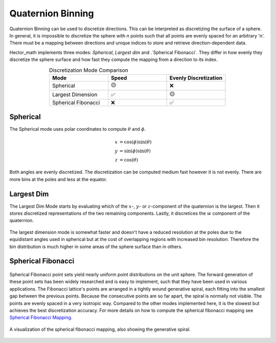 ==================
Quaternion Binning
==================

Quaternion Binning can be used to discretize directions. This can be interpreted as discretizing the surface of a sphere.
In general, it is impossible to discretize the sphere with `n` points such that all points are evenly
spaced for an arbitrary 'n'. There must be a mapping between directions
and unique indices to store and retrieve direction-dependent data.

Hector_math implements three modes: `Spherical`, `Largest dim` and .`Spherical Fibonacci`.
They differ in how evenly they discretize the sphere surface and how fast they compute the mapping from a direction to its index.

.. list-table:: Discretization Mode Comparison
   :widths: 15 15 15
   :header-rows: 1
   :align: center

   * - Mode
     - Speed
     - Evenly Discretization
   * - Spherical
     - 🟡
     - ❌
   * - Largest Dimension
     - ✅
     - 🟡
   * - Spherical Fibonacci
     - ❌
     - ✅

Spherical
*********
The Spherical mode uses polar coordinates to compute :math:`\theta` and :math:`\phi`.

.. math::

   x& = \cos(\phi) \sin(\theta)\\
   y& = \sin(\phi) \sin(\theta)\\
   z& = \cos(\theta)

Both angles are evenly discretized.
The discretization can be computed medium fast however it is not evenly. There are more bins at the poles and less at the equator.

.. figure:: img/spherical.svg
   :width: 75%
   :alt: Spherical Discretization.
   :align: center

Largest Dim
***********

The Largest Dim Mode starts by evaluating which of the :math:`x`-, :math:`y`- or :math:`z`-component of the quaternion
is the largest. Then it stores discretized representations of the two remaining components. Lastly,
it discretices the :math:`w` component of the quaternion.

.. figure:: img/largest_dim.svg
   :width: 75%
   :alt: Largest dimension Discretization.
   :align: center


The largest dimension mode is somewhat faster and doesn't have a reduced resolution at the poles
due to the equidistant angles used in spherical but at the cost of overlapping regions with
increased bin resolution. Therefore the bin distribution is much higher in some areas of the
sphere surface than in others.

Spherical Fibonacci
*******************

.. figure:: img/spherical_fibonacci.svg
   :width: 75%
   :alt: Spherical Fibonacci dimension Discretization.
   :align: center

Spherical Fibonacci point sets yield nearly uniform point distributions on the unit sphere.
The forward generation of these point sets has been widely researched and is easy to implement,
such that they have been used in various applications. The Fibonacci lattice's points are
arranged in a tightly wound generative spiral, each fitting into the smallest gap between
the previous points.
Because the consecutive points are so far apart, the spiral is normally not visible.
The points are evenly spaced in a very isotropic way. Compared to the other modes implemented
here, it is the slowest but achieves the best discretization accuracy. For more details on how
to compute the spherical fibonacci mapping see `Spherical Fibonacci Mapping <1_>`_.

.. _1: https://dl.acm.org/doi/10.1145/2816795.2818131

.. figure:: img/spherical_fibonacci_spiral.svg
   :width: 75%
   :alt: Spherical Fibonacci dimension Discretization.
   :align: center

   A visualization of the spherical fibonacci mapping,
   also showing the generative spiral.





